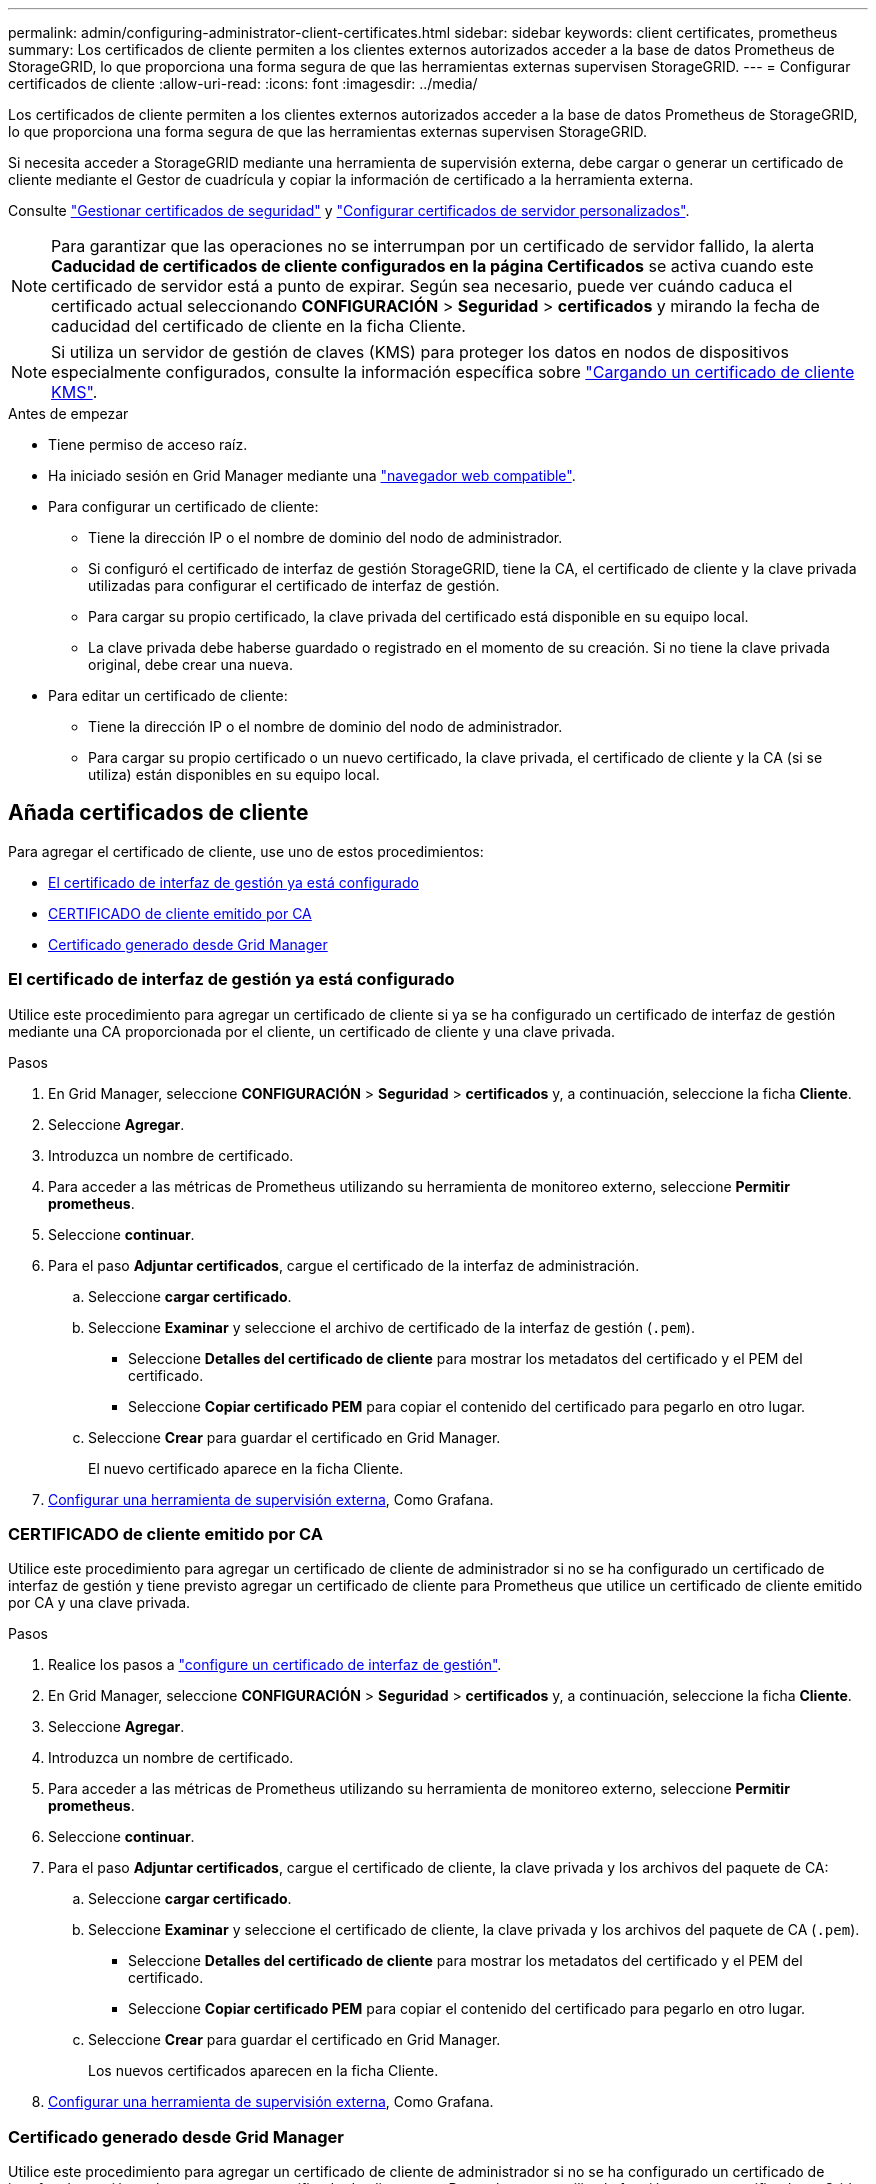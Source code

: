 ---
permalink: admin/configuring-administrator-client-certificates.html 
sidebar: sidebar 
keywords: client certificates, prometheus 
summary: Los certificados de cliente permiten a los clientes externos autorizados acceder a la base de datos Prometheus de StorageGRID, lo que proporciona una forma segura de que las herramientas externas supervisen StorageGRID. 
---
= Configurar certificados de cliente
:allow-uri-read: 
:icons: font
:imagesdir: ../media/


[role="lead"]
Los certificados de cliente permiten a los clientes externos autorizados acceder a la base de datos Prometheus de StorageGRID, lo que proporciona una forma segura de que las herramientas externas supervisen StorageGRID.

Si necesita acceder a StorageGRID mediante una herramienta de supervisión externa, debe cargar o generar un certificado de cliente mediante el Gestor de cuadrícula y copiar la información de certificado a la herramienta externa.

Consulte link:using-storagegrid-security-certificates.html["Gestionar certificados de seguridad"] y link:configuring-custom-server-certificate-for-grid-manager-tenant-manager.html["Configurar certificados de servidor personalizados"].


NOTE: Para garantizar que las operaciones no se interrumpan por un certificado de servidor fallido, la alerta *Caducidad de certificados de cliente configurados en la página Certificados* se activa cuando este certificado de servidor está a punto de expirar. Según sea necesario, puede ver cuándo caduca el certificado actual seleccionando *CONFIGURACIÓN* > *Seguridad* > *certificados* y mirando la fecha de caducidad del certificado de cliente en la ficha Cliente.


NOTE: Si utiliza un servidor de gestión de claves (KMS) para proteger los datos en nodos de dispositivos especialmente configurados, consulte la información específica sobre link:kms-adding.html["Cargando un certificado de cliente KMS"].

.Antes de empezar
* Tiene permiso de acceso raíz.
* Ha iniciado sesión en Grid Manager mediante una link:../admin/web-browser-requirements.html["navegador web compatible"].
* Para configurar un certificado de cliente:
+
** Tiene la dirección IP o el nombre de dominio del nodo de administrador.
** Si configuró el certificado de interfaz de gestión StorageGRID, tiene la CA, el certificado de cliente y la clave privada utilizadas para configurar el certificado de interfaz de gestión.
** Para cargar su propio certificado, la clave privada del certificado está disponible en su equipo local.
** La clave privada debe haberse guardado o registrado en el momento de su creación. Si no tiene la clave privada original, debe crear una nueva.


* Para editar un certificado de cliente:
+
** Tiene la dirección IP o el nombre de dominio del nodo de administrador.
** Para cargar su propio certificado o un nuevo certificado, la clave privada, el certificado de cliente y la CA (si se utiliza) están disponibles en su equipo local.






== Añada certificados de cliente

Para agregar el certificado de cliente, use uno de estos procedimientos:

* <<El certificado de interfaz de gestión ya está configurado>>
* <<CERTIFICADO de cliente emitido por CA>>
* <<Certificado generado desde Grid Manager>>




=== El certificado de interfaz de gestión ya está configurado

Utilice este procedimiento para agregar un certificado de cliente si ya se ha configurado un certificado de interfaz de gestión mediante una CA proporcionada por el cliente, un certificado de cliente y una clave privada.

.Pasos
. En Grid Manager, seleccione *CONFIGURACIÓN* > *Seguridad* > *certificados* y, a continuación, seleccione la ficha *Cliente*.
. Seleccione *Agregar*.
. Introduzca un nombre de certificado.
. Para acceder a las métricas de Prometheus utilizando su herramienta de monitoreo externo, seleccione *Permitir prometheus*.
. Seleccione *continuar*.
. Para el paso *Adjuntar certificados*, cargue el certificado de la interfaz de administración.
+
.. Seleccione *cargar certificado*.
.. Seleccione *Examinar* y seleccione el archivo de certificado de la interfaz de gestión (`.pem`).
+
*** Seleccione *Detalles del certificado de cliente* para mostrar los metadatos del certificado y el PEM del certificado.
*** Seleccione *Copiar certificado PEM* para copiar el contenido del certificado para pegarlo en otro lugar.


.. Seleccione *Crear* para guardar el certificado en Grid Manager.
+
El nuevo certificado aparece en la ficha Cliente.



. <<configure-external-monitoring-tool,Configurar una herramienta de supervisión externa>>, Como Grafana.




=== CERTIFICADO de cliente emitido por CA

Utilice este procedimiento para agregar un certificado de cliente de administrador si no se ha configurado un certificado de interfaz de gestión y tiene previsto agregar un certificado de cliente para Prometheus que utilice un certificado de cliente emitido por CA y una clave privada.

.Pasos
. Realice los pasos a link:configuring-custom-server-certificate-for-grid-manager-tenant-manager.html["configure un certificado de interfaz de gestión"].
. En Grid Manager, seleccione *CONFIGURACIÓN* > *Seguridad* > *certificados* y, a continuación, seleccione la ficha *Cliente*.
. Seleccione *Agregar*.
. Introduzca un nombre de certificado.
. Para acceder a las métricas de Prometheus utilizando su herramienta de monitoreo externo, seleccione *Permitir prometheus*.
. Seleccione *continuar*.
. Para el paso *Adjuntar certificados*, cargue el certificado de cliente, la clave privada y los archivos del paquete de CA:
+
.. Seleccione *cargar certificado*.
.. Seleccione *Examinar* y seleccione el certificado de cliente, la clave privada y los archivos del paquete de CA (`.pem`).
+
*** Seleccione *Detalles del certificado de cliente* para mostrar los metadatos del certificado y el PEM del certificado.
*** Seleccione *Copiar certificado PEM* para copiar el contenido del certificado para pegarlo en otro lugar.


.. Seleccione *Crear* para guardar el certificado en Grid Manager.
+
Los nuevos certificados aparecen en la ficha Cliente.



. <<configure-external-monitoring-tool,Configurar una herramienta de supervisión externa>>, Como Grafana.




=== Certificado generado desde Grid Manager

Utilice este procedimiento para agregar un certificado de cliente de administrador si no se ha configurado un certificado de interfaz de gestión y planea agregar un certificado de cliente para Prometheus que utilice la función generar certificado en Grid Manager.

.Pasos
. En Grid Manager, seleccione *CONFIGURACIÓN* > *Seguridad* > *certificados* y, a continuación, seleccione la ficha *Cliente*.
. Seleccione *Agregar*.
. Introduzca un nombre de certificado.
. Para acceder a las métricas de Prometheus utilizando su herramienta de monitoreo externo, seleccione *Permitir prometheus*.
. Seleccione *continuar*.
. Para el paso *Adjuntar certificados*, selecciona *Generar certificado*.
. Especifique la información del certificado:
+
** *Tema* (opcional): X,509 Sujeto o nombre distinguido (DN) del titular del certificado.
** *Días válidos*: El número de días que el certificado generado es válido, comenzando en el momento en que se genera.
** *Agregar extensiones de uso de claves*: Si se selecciona (predeterminado y recomendado), el uso de claves y las extensiones de uso de claves extendidas se agregan al certificado generado.
+
Estas extensiones definen el propósito de la clave contenida en el certificado.

+

NOTE: Deje esta casilla de verificación seleccionada a menos que experimente problemas de conexión con clientes antiguos cuando los certificados incluyan estas extensiones.



. Seleccione *generar*.
. [[client_cert_details]] Seleccione *Detalles del certificado de cliente* para mostrar los metadatos del certificado y el PEM del certificado.
+

TIP: No podrá ver la clave privada del certificado después de cerrar el cuadro de diálogo. Copie o descargue la clave en una ubicación segura.

+
** Seleccione *Copiar certificado PEM* para copiar el contenido del certificado para pegarlo en otro lugar.
** Seleccione *Descargar certificado* para guardar el archivo de certificado.
+
Especifique el nombre del archivo de certificado y la ubicación de descarga. Guarde el archivo con la extensión `.pem`.

+
Por ejemplo: `storagegrid_certificate.pem`

** Seleccione *Copiar clave privada* para copiar la clave privada del certificado para pegarla en otro lugar.
** Seleccione *Descargar clave privada* para guardar la clave privada como archivo.
+
Especifique el nombre del archivo de clave privada y la ubicación de descarga.



. Seleccione *Crear* para guardar el certificado en Grid Manager.
+
El nuevo certificado aparece en la ficha Cliente.

. En Grid Manager, seleccione *CONFIGURACIÓN* > *Seguridad* > *certificados* y, a continuación, seleccione la ficha *Global*.
. Seleccione *Certificado de interfaz de administración*.
. Seleccione *utilizar certificado personalizado*.
. Cargue los archivos certificate.pem y private_key.pem desde el <<client_cert_details,detalles del certificado de cliente>> paso. No es necesario cargar un paquete de CA.
+
.. Seleccione *cargar certificado* y, a continuación, seleccione *continuar*.
.. Cargar cada archivo de certificado (`.pem`).
.. Seleccione *Guardar* para guardar el certificado en Grid Manager.
+
El nuevo certificado se muestra en la página del certificado de interfaz de gestión.



. <<configure-external-monitoring-tool,Configurar una herramienta de supervisión externa>>, Como Grafana.




=== [[configure-external-monitoring-tool]]Configure una herramienta de monitorización externa

.Pasos
. Configure los siguientes ajustes en su herramienta de supervisión externa, como Grafana.
+
.. *Nombre*: Escriba un nombre para la conexión.
+
StorageGRID no requiere esta información, pero se debe proporcionar un nombre para probar la conexión.

.. *URL*: Introduzca el nombre de dominio o la dirección IP del nodo de administración. Especifique HTTPS y el puerto 9091.
+
Por ejemplo: `+https://admin-node.example.com:9091+`

.. Activar *Licencia de cliente TLS* y *con CA Cert*.
.. En Detalles de autenticación TLS/SSL, copie y pegue: +
+
*** El certificado de CA de la interfaz de administración para **CA Cert**
*** El certificado de cliente para **Cliente Cert**
*** La clave privada de **clave de cliente**


.. *ServerName*: Introduzca el nombre de dominio del nodo Admin.
+
Servername debe coincidir con el nombre de dominio tal y como aparece en el certificado de la interfaz de gestión.



. Guarde y pruebe el certificado y la clave privada que copió desde StorageGRID o un archivo local.
+
Ahora puede acceder a la métrica Prometheus desde StorageGRID con su herramienta de supervisión externa.

+
Para obtener información sobre las métricas, consulte la link:../monitor/index.html["Instrucciones para supervisar StorageGRID"].





== Editar certificados de cliente

Puede editar un certificado de cliente de administrador para cambiar su nombre, habilitar o deshabilitar el acceso a Prometheus, o cargar un nuevo certificado cuando el actual haya caducado.

.Pasos
. Seleccione *CONFIGURACIÓN* > *Seguridad* > *certificados* y, a continuación, seleccione la ficha *Cliente*.
+
Las fechas de caducidad de los certificados y los permisos de acceso a Prometheus se enumeran en la tabla. Si un certificado caducará pronto o ya ha caducado, aparecerá un mensaje en la tabla y se activará una alerta.

. Seleccione el certificado que desea editar.
. Seleccione *Editar* y, a continuación, seleccione *Editar nombre y permiso*
. Introduzca un nombre de certificado.
. Para acceder a las métricas de Prometheus utilizando su herramienta de monitoreo externo, seleccione *Permitir prometheus*.
. Seleccione *continuar* para guardar el certificado en Grid Manager.
+
El certificado actualizado se muestra en la ficha Cliente.





== Adjunte un nuevo certificado de cliente

Puede cargar un nuevo certificado cuando el actual haya caducado.

.Pasos
. Seleccione *CONFIGURACIÓN* > *Seguridad* > *certificados* y, a continuación, seleccione la ficha *Cliente*.
+
Las fechas de caducidad de los certificados y los permisos de acceso a Prometheus se enumeran en la tabla. Si un certificado caducará pronto o ya ha caducado, aparecerá un mensaje en la tabla y se activará una alerta.

. Seleccione el certificado que desea editar.
. Seleccione *Editar* y, a continuación, seleccione una opción de edición.
+
[role="tabbed-block"]
====
.Cargue el certificado
--
Copie el texto del certificado que se va a pegar en otro lugar.

.. Seleccione *cargar certificado* y, a continuación, seleccione *continuar*.
.. Cargar el nombre del certificado de cliente (`.pem`).
+
Seleccione *Detalles del certificado de cliente* para mostrar los metadatos del certificado y el PEM del certificado.

+
*** Seleccione *Descargar certificado* para guardar el archivo de certificado.
+
Especifique el nombre del archivo de certificado y la ubicación de descarga. Guarde el archivo con la extensión `.pem`.

+
Por ejemplo: `storagegrid_certificate.pem`

*** Seleccione *Copiar certificado PEM* para copiar el contenido del certificado para pegarlo en otro lugar.


.. Seleccione *Crear* para guardar el certificado en Grid Manager.
+
El certificado actualizado se muestra en la ficha Cliente.



--
.Generar certificado
--
Genere el texto del certificado para pegarlo en otro lugar.

.. Seleccione *generar certificado*.
.. Especifique la información del certificado:
+
*** *Tema* (opcional): X,509 Sujeto o nombre distinguido (DN) del titular del certificado.
*** *Días válidos*: El número de días que el certificado generado es válido, comenzando en el momento en que se genera.
*** *Agregar extensiones de uso de claves*: Si se selecciona (predeterminado y recomendado), el uso de claves y las extensiones de uso de claves extendidas se agregan al certificado generado.
+
Estas extensiones definen el propósito de la clave contenida en el certificado.

+

NOTE: Deje esta casilla de verificación seleccionada a menos que experimente problemas de conexión con clientes antiguos cuando los certificados incluyan estas extensiones.



.. Seleccione *generar*.
.. Seleccione *Detalles del certificado de cliente* para mostrar los metadatos del certificado y el PEM del certificado.
+

TIP: No podrá ver la clave privada del certificado después de cerrar el cuadro de diálogo. Copie o descargue la clave en una ubicación segura.

+
*** Seleccione *Copiar certificado PEM* para copiar el contenido del certificado para pegarlo en otro lugar.
*** Seleccione *Descargar certificado* para guardar el archivo de certificado.
+
Especifique el nombre del archivo de certificado y la ubicación de descarga. Guarde el archivo con la extensión `.pem`.

+
Por ejemplo: `storagegrid_certificate.pem`

*** Seleccione *Copiar clave privada* para copiar la clave privada del certificado para pegarla en otro lugar.
*** Seleccione *Descargar clave privada* para guardar la clave privada como archivo.
+
Especifique el nombre del archivo de clave privada y la ubicación de descarga.



.. Seleccione *Crear* para guardar el certificado en Grid Manager.
+
El nuevo certificado aparece en la ficha Cliente.



--
====




== Descargar o copiar certificados de cliente

Puede descargar o copiar un certificado de cliente para utilizarlo en otro lugar.

.Pasos
. Seleccione *CONFIGURACIÓN* > *Seguridad* > *certificados* y, a continuación, seleccione la ficha *Cliente*.
. Seleccione el certificado que desea copiar o descargar.
. Descargue o copie el certificado.
+
[role="tabbed-block"]
====
.Descargue el archivo de certificado
--
Descargue el archivo de certificado `.pem`.

.. Seleccione *Descargar certificado*.
.. Especifique el nombre del archivo de certificado y la ubicación de descarga. Guarde el archivo con la extensión `.pem`.
+
Por ejemplo: `storagegrid_certificate.pem`



--
.Copiar certificado
--
Copie el texto del certificado que se va a pegar en otro lugar.

.. Seleccione *Copiar certificado PEM*.
.. Pegue el certificado copiado en un editor de texto.
.. Guarde el archivo de texto con la extensión `.pem`.
+
Por ejemplo: `storagegrid_certificate.pem`



--
====




== Quite certificados de cliente

Si ya no necesita un certificado de cliente de administrador, puede eliminarlo.

.Pasos
. Seleccione *CONFIGURACIÓN* > *Seguridad* > *certificados* y, a continuación, seleccione la ficha *Cliente*.
. Seleccione el certificado que desea eliminar.
. Seleccione *Eliminar* y, a continuación, confirme.



NOTE: Para eliminar hasta 10 certificados, seleccione cada certificado que desee eliminar en la ficha Cliente y, a continuación, seleccione *acciones* > *Eliminar*.

Una vez que se elimine un certificado, los clientes que lo hayan usado deben especificar un nuevo certificado de cliente para acceder a la base de datos Prometheus de StorageGRID.
